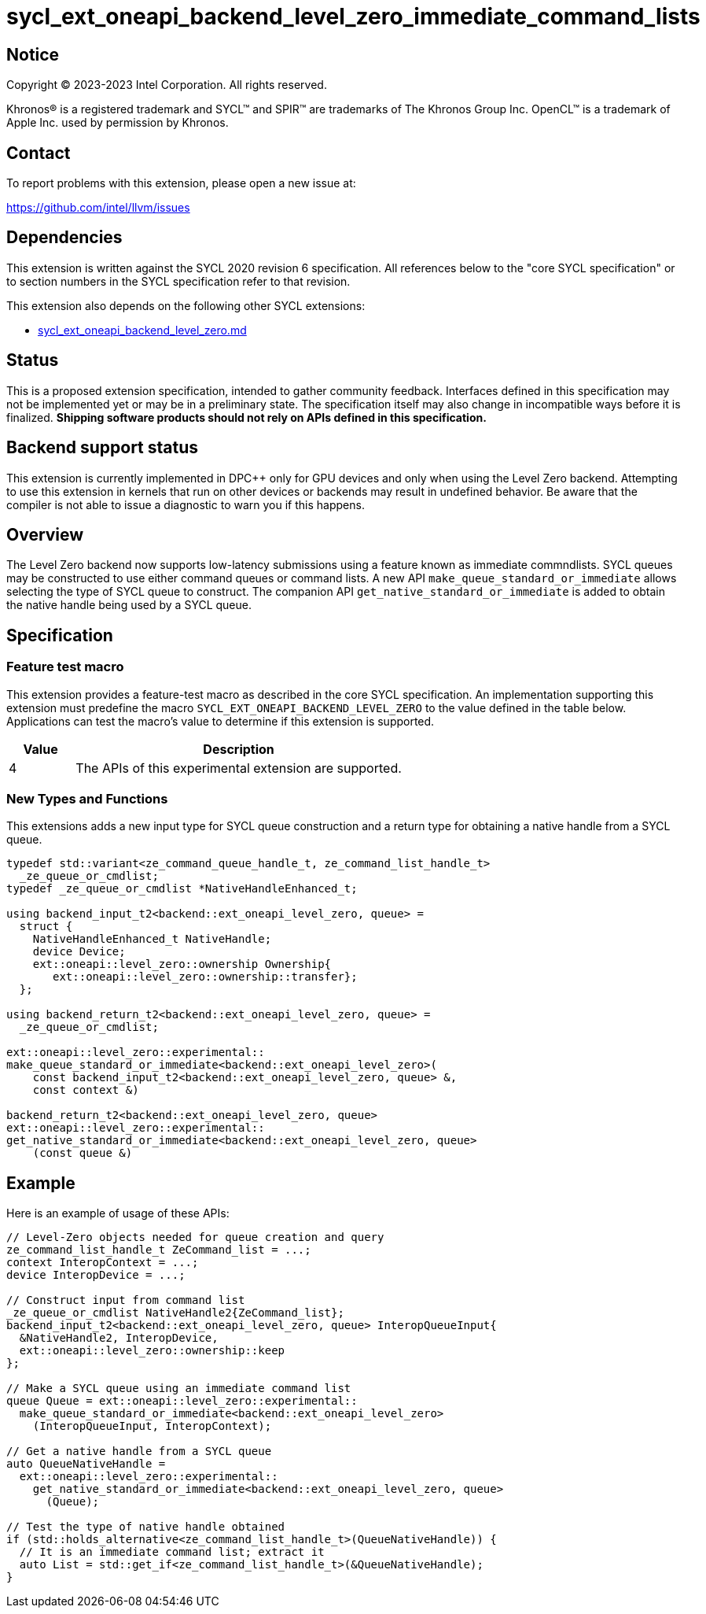 = sycl_ext_oneapi_backend_level_zero_immediate_command_lists

:source-highlighter: coderay
:coderay-linenums-mode: table

// This section needs to be after the document title.
:doctype: book
:toc2:
:toc: left
:encoding: utf-8
:lang: en
:dpcpp: pass:[DPC++]

// Set the default source code type in this document to C++,
// for syntax highlighting purposes.  This is needed because
// docbook uses c++ and html5 uses cpp.
:language: {basebackend@docbook:c++:cpp}


== Notice

[%hardbreaks]
Copyright (C) 2023-2023 Intel Corporation.  All rights reserved.

Khronos(R) is a registered trademark and SYCL(TM) and SPIR(TM) are trademarks
of The Khronos Group Inc.  OpenCL(TM) is a trademark of Apple Inc. used by
permission by Khronos.


== Contact

To report problems with this extension, please open a new issue at:

https://github.com/intel/llvm/issues


== Dependencies

This extension is written against the SYCL 2020 revision 6 specification.  All
references below to the "core SYCL specification" or to section numbers in the
SYCL specification refer to that revision.

This extension also depends on the following other SYCL extensions:

* link:../supported/sycl_ext_oneapi_backend_level_zero.md[
  sycl_ext_oneapi_backend_level_zero.md]


== Status

This is a proposed extension specification, intended to gather community
feedback.  Interfaces defined in this specification may not be implemented yet
or may be in a preliminary state.  The specification itself may also change in
incompatible ways before it is finalized.  *Shipping software products should
not rely on APIs defined in this specification.*


== Backend support status

This extension is currently implemented in {dpcpp} only for GPU devices and
only when using the Level Zero backend.  Attempting to use this extension in
kernels that run on other devices or backends may result in undefined
behavior.  Be aware that the compiler is not able to issue a diagnostic to
warn you if this happens.

== Overview

The Level Zero backend now supports low-latency submissions using
a feature known as immediate commndlists. SYCL queues may be constructed
to use either command queues or command lists. A new API
`make_queue_standard_or_immediate` allows selecting the type of SYCL queue
to construct. The companion API `get_native_standard_or_immediate`
is added to obtain the native handle being used by a SYCL queue.

== Specification

=== Feature test macro

This extension provides a feature-test macro as described in the core SYCL
specification.  An implementation supporting this extension must predefine the
macro `SYCL_EXT_ONEAPI_BACKEND_LEVEL_ZERO` to the value defined in the table
below.  Applications can test the macro's value to determine if this extension
is supported.

[%header,cols="1,5"]
|===
|Value
|Description

|4
|The APIs of this experimental extension are supported.
|===

=== New Types and Functions

This extensions adds a new input type for SYCL queue construction
and a return type for obtaining a native handle from a SYCL queue.

```c++
typedef std::variant<ze_command_queue_handle_t, ze_command_list_handle_t>
  _ze_queue_or_cmdlist;
typedef _ze_queue_or_cmdlist *NativeHandleEnhanced_t;

using backend_input_t2<backend::ext_oneapi_level_zero, queue> =
  struct {
    NativeHandleEnhanced_t NativeHandle;
    device Device;
    ext::oneapi::level_zero::ownership Ownership{
       ext::oneapi::level_zero::ownership::transfer};
  };

using backend_return_t2<backend::ext_oneapi_level_zero, queue> =
  _ze_queue_or_cmdlist;

ext::oneapi::level_zero::experimental::
make_queue_standard_or_immediate<backend::ext_oneapi_level_zero>(
    const backend_input_t2<backend::ext_oneapi_level_zero, queue> &,
    const context &)

backend_return_t2<backend::ext_oneapi_level_zero, queue>
ext::oneapi::level_zero::experimental::
get_native_standard_or_immediate<backend::ext_oneapi_level_zero, queue>
    (const queue &)
```


== Example
Here is an example of usage of these APIs:

```c++

// Level-Zero objects needed for queue creation and query
ze_command_list_handle_t ZeCommand_list = ...;
context InteropContext = ...;
device InteropDevice = ...;

// Construct input from command list
_ze_queue_or_cmdlist NativeHandle2{ZeCommand_list};
backend_input_t2<backend::ext_oneapi_level_zero, queue> InteropQueueInput{
  &NativeHandle2, InteropDevice,
  ext::oneapi::level_zero::ownership::keep
};

// Make a SYCL queue using an immediate command list
queue Queue = ext::oneapi::level_zero::experimental::
  make_queue_standard_or_immediate<backend::ext_oneapi_level_zero>
    (InteropQueueInput, InteropContext);

// Get a native handle from a SYCL queue
auto QueueNativeHandle =
  ext::oneapi::level_zero::experimental::
    get_native_standard_or_immediate<backend::ext_oneapi_level_zero, queue>
      (Queue);

// Test the type of native handle obtained
if (std::holds_alternative<ze_command_list_handle_t>(QueueNativeHandle)) {
  // It is an immediate command list; extract it
  auto List = std::get_if<ze_command_list_handle_t>(&QueueNativeHandle);
}
```
